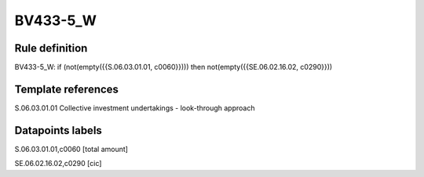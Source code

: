 =========
BV433-5_W
=========

Rule definition
---------------

BV433-5_W: if (not(empty({{S.06.03.01.01, c0060}}))) then not(empty({{SE.06.02.16.02, c0290}}))


Template references
-------------------

S.06.03.01.01 Collective investment undertakings - look-through approach


Datapoints labels
-----------------

S.06.03.01.01,c0060 [total amount]

SE.06.02.16.02,c0290 [cic]



